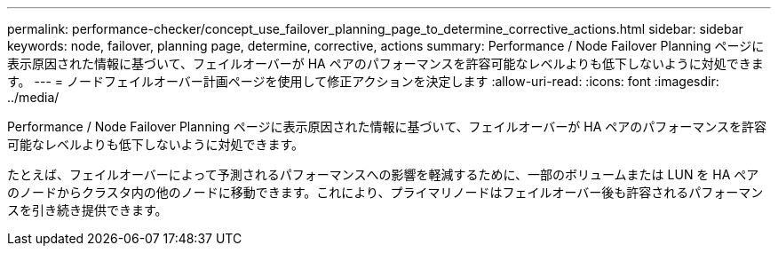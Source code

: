 ---
permalink: performance-checker/concept_use_failover_planning_page_to_determine_corrective_actions.html 
sidebar: sidebar 
keywords: node, failover, planning page, determine, corrective, actions 
summary: Performance / Node Failover Planning ページに表示原因された情報に基づいて、フェイルオーバーが HA ペアのパフォーマンスを許容可能なレベルよりも低下しないように対処できます。 
---
= ノードフェイルオーバー計画ページを使用して修正アクションを決定します
:allow-uri-read: 
:icons: font
:imagesdir: ../media/


[role="lead"]
Performance / Node Failover Planning ページに表示原因された情報に基づいて、フェイルオーバーが HA ペアのパフォーマンスを許容可能なレベルよりも低下しないように対処できます。

たとえば、フェイルオーバーによって予測されるパフォーマンスへの影響を軽減するために、一部のボリュームまたは LUN を HA ペアのノードからクラスタ内の他のノードに移動できます。これにより、プライマリノードはフェイルオーバー後も許容されるパフォーマンスを引き続き提供できます。
